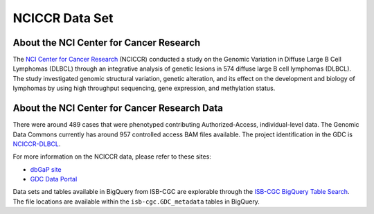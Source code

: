***************
NCICCR Data Set
***************

About the NCI Center for Cancer Research
-----------------------------------------

The `NCI Center for Cancer Research <https://ccr.cancer.gov/>`_ (NCICCR) conducted a study on the Genomic Variation in Diffuse Large B Cell Lymphomas (DLBCL) through an integrative analysis of genetic lesions in 574 diffuse large B cell lymphomas (DLBCL). The study investigated genomic structural variation, genetic alteration, and its effect on the development and biology of lymphomas by using high throughput sequencing, gene expression, and methylation status.

About the NCI Center for Cancer Research Data
---------------------------------------------

There were around 489 cases that were phenotyped contributing Authorized-Access, individual-level data. The Genomic Data Commons currently has around 957 controlled access BAM files available. The project identification in the GDC is `NCICCR-DLBCL <https://portal.gdc.cancer.gov/projects/NCICCR-DLBCL>`_.

For more information on the NCICCR data, please refer to these sites:

- `dbGaP site <https://www.ncbi.nlm.nih.gov/projects/gap/cgi-bin/study.cgi?study_id=phs001444.v1.p1>`_
- `GDC Data Portal <https://portal.gdc.cancer.gov/repository?facetTab=files&filters=%7B%22op%22%3A%22and%22%2C%22content%22%3A%5B%7B%22op%22%3A%22in%22%2C%22content%22%3A%7B%22field%22%3A%22cases.project.program.name%22%2C%22value%22%3A%5B%22NCICCR%22%5D%7D%7D%5D%7D>`_

Data sets and tables available in BigQuery from ISB-CGC are explorable through the `ISB-CGC BigQuery Table Search <https://isb-cgc.appspot.com/bq_meta_search/>`_. The file locations are available within the ``isb-cgc.GDC_metadata`` tables in BigQuery.
